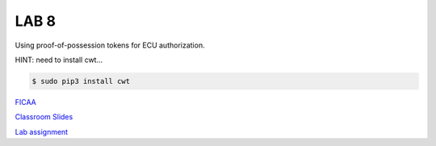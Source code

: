 LAB 8
=====

Using proof-of-possession tokens for ECU authorization.

HINT: need to install cwt...

.. code-block:: bash

  $ sudo pip3 install cwt

`FICAA <../FICAA.pdf>`_

`Classroom Slides <Lab8_classroom.pdf>`_

`Lab assignment <lab8.pdf>`_

